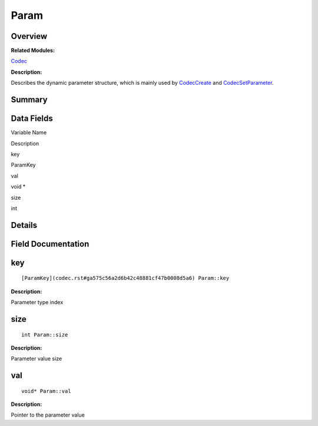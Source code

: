 Param
=====

**Overview**\ 
--------------

**Related Modules:**

`Codec <codec.rst>`__

**Description:**

Describes the dynamic parameter structure, which is mainly used by
`CodecCreate <codec.rst#ga74aa0395a51f004390f7a92fb68faddd>`__ and
`CodecSetParameter <codec.rst#gaa080cf23aa5f77b30f3b90a026d97cc0>`__.

**Summary**\ 
-------------

Data Fields
-----------

.. raw:: html

   <table>

.. raw:: html

   <thead align="left">

.. raw:: html

   <tr id="row1644261262093536">

.. raw:: html

   <th class="cellrowborder" valign="top" width="50%" id="mcps1.1.3.1.1">

.. raw:: html

   <p id="p1036560192093536">

Variable Name

.. raw:: html

   </p>

.. raw:: html

   </th>

.. raw:: html

   <th class="cellrowborder" valign="top" width="50%" id="mcps1.1.3.1.2">

.. raw:: html

   <p id="p1872208987093536">

Description

.. raw:: html

   </p>

.. raw:: html

   </th>

.. raw:: html

   </tr>

.. raw:: html

   </thead>

.. raw:: html

   <tbody>

.. raw:: html

   <tr id="row1568675547093536">

.. raw:: html

   <td class="cellrowborder" valign="top" width="50%" headers="mcps1.1.3.1.1 ">

.. raw:: html

   <p id="p2002794098093536">

key

.. raw:: html

   </p>

.. raw:: html

   </td>

.. raw:: html

   <td class="cellrowborder" valign="top" width="50%" headers="mcps1.1.3.1.2 ">

.. raw:: html

   <p id="p1641363514093536">

ParamKey

.. raw:: html

   </p>

.. raw:: html

   </td>

.. raw:: html

   </tr>

.. raw:: html

   <tr id="row1044838011093536">

.. raw:: html

   <td class="cellrowborder" valign="top" width="50%" headers="mcps1.1.3.1.1 ">

.. raw:: html

   <p id="p681328815093536">

val

.. raw:: html

   </p>

.. raw:: html

   </td>

.. raw:: html

   <td class="cellrowborder" valign="top" width="50%" headers="mcps1.1.3.1.2 ">

.. raw:: html

   <p id="p2114345035093536">

void \*

.. raw:: html

   </p>

.. raw:: html

   </td>

.. raw:: html

   </tr>

.. raw:: html

   <tr id="row289472582093536">

.. raw:: html

   <td class="cellrowborder" valign="top" width="50%" headers="mcps1.1.3.1.1 ">

.. raw:: html

   <p id="p1191032802093536">

size

.. raw:: html

   </p>

.. raw:: html

   </td>

.. raw:: html

   <td class="cellrowborder" valign="top" width="50%" headers="mcps1.1.3.1.2 ">

.. raw:: html

   <p id="p157713884093536">

int

.. raw:: html

   </p>

.. raw:: html

   </td>

.. raw:: html

   </tr>

.. raw:: html

   </tbody>

.. raw:: html

   </table>

**Details**\ 
-------------

**Field Documentation**\ 
-------------------------

key
---

::

   [ParamKey](codec.rst#ga575c56a2d6b42c48881cf47b0008d5a6) Param::key

**Description:**

Parameter type index

size
----

::

   int Param::size

**Description:**

Parameter value size

val
---

::

   void* Param::val

**Description:**

Pointer to the parameter value
